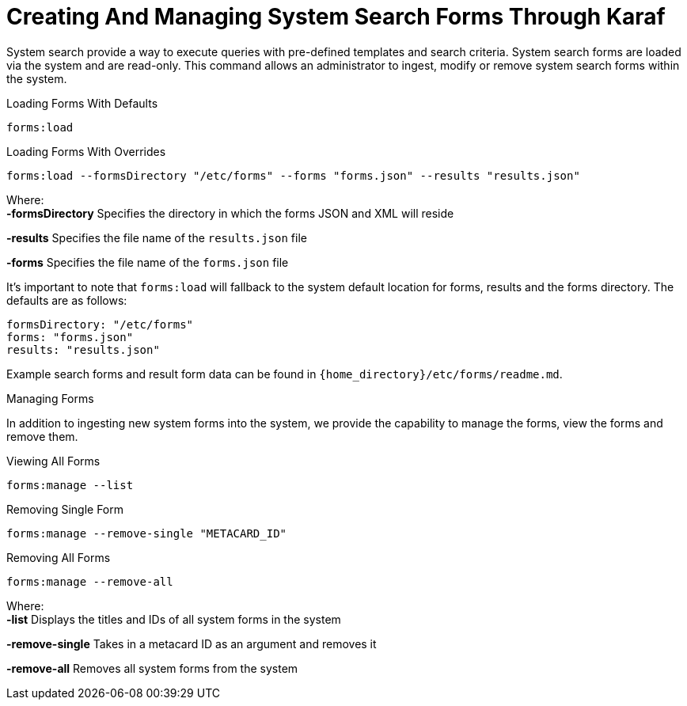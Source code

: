 :title: Creating And Managing System Search Forms Through Karaf
:type: dataManagement
:status: published
:summary: External methods of creating and managing system search forms.
:parent: Ingesting Data
:order: 04

= Creating And Managing System Search Forms Through Karaf

System search provide a way to execute queries with pre-defined templates and search criteria. System search forms are loaded
via the system and are read-only. This command allows an administrator to ingest, modify or remove system search forms within the system.

.Loading Forms With Defaults
----
forms:load
----

.Loading Forms With Overrides
----
forms:load --formsDirectory "/etc/forms" --forms "forms.json" --results "results.json"
----

Where: +
*-formsDirectory* Specifies the directory in which the forms JSON and XML will reside

*-results* Specifies the file name of the `results.json` file

*-forms* Specifies the file name of the `forms.json` file

It's important to note that `forms:load` will fallback to the system default location for forms, results and the forms directory. The defaults are as follows:
```
formsDirectory: "/etc/forms"
forms: "forms.json"
results: "results.json"
```

Example search forms and result form data can be found in `{home_directory}/etc/forms/readme.md`.

Managing Forms

In addition to ingesting new system forms into the system, we provide the capability to manage the forms, view the forms and remove them.

.Viewing All Forms
----
forms:manage --list
----

.Removing Single Form
----
forms:manage --remove-single "METACARD_ID"
----

.Removing All Forms
----
forms:manage --remove-all
----

Where: +
*-list* Displays the titles and IDs of all system forms in the system

*-remove-single* Takes in a metacard ID as an argument and removes it

*-remove-all* Removes all system forms from the system
